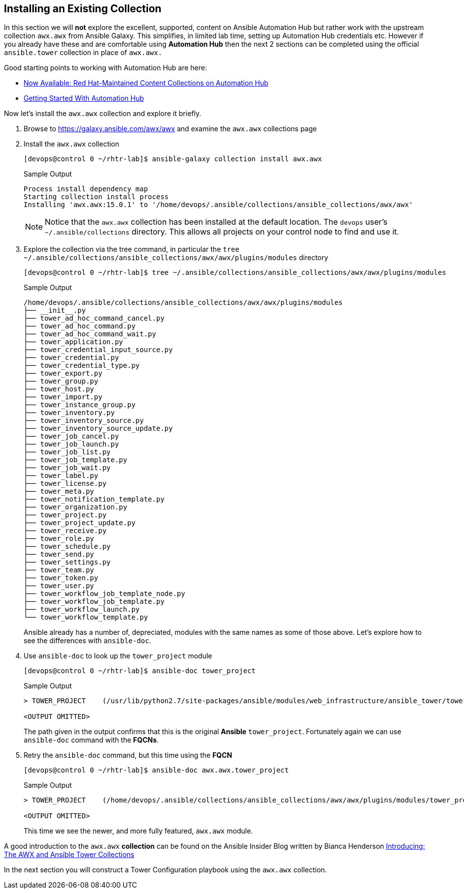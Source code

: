 :GUID: %guid%
:OSP_DOMAIN: dynamic.opentlc.com
:TOWER_URL: %tower_url%
:TOWER_ADMIN_USER: %tower_admin_user%
:TOWER_ADMIN_PASSWORD: %tower_admin_password%
:SSH_COMMAND: %ssh_command%
:SSH_PASSWORD: %ssh_password%
:VSCODE_UI_URL: %vscode_ui_url%
:VSCODE_UI_PASSWORD: %vscode_ui_password%
:organization_name: Default
:gitlab_project: ansible/gitops-lab
:project_prod: Project gitOps - Prod
:project_test: Project gitOps - Test
:inventory_prod: GitOps inventory - Prod Env
:inventory_test: GitOps inventory - Test Env
:credential_machine: host_credential
:credential_git: gitlab_credential
:credential_git_token: gitlab_token 
:credential_openstack: cloud_credential
:jobtemplate_prod: App deployer - Prod Env
:jobtemplate_test: App deployer - Test Env
:source-linenums-option:        
:markup-in-source: verbatim,attributes,quotes
:show_solution: tru


== Installing an Existing Collection

In this section we will *not* explore the excellent, supported, content on Ansible Automation Hub but rather work with the upstream collection `awx.awx` from Ansible Galaxy.
This simplifies, in limited lab time, setting up Automation Hub credentials etc.
However if you already have these and are comfortable using *Automation Hub* then the next 2 sections can be completed using the official `ansible.tower` collection in place of `awx.awx.`

Good starting points to working with Automation Hub are here:

* link:https://www.ansible.com/blog/now-available-the-new-ansible-content-collections-on-automation-hub[Now Available: Red Hat-Maintained Content Collections on Automation Hub]
* link:https://www.ansible.com/blog/getting-started-with-automation-hub[Getting Started With Automation Hub]

Now let's install the `awx.awx` collection and explore it briefly.

. Browse to https://galaxy.ansible.com/awx/awx and examine the `awx.awx` collections page

. Install the `awx.awx` collection 
+

[source,sh]
----
[devops@control 0 ~/rhtr-lab]$ ansible-galaxy collection install awx.awx
----
+

.Sample Output
[source,texinfo]
----
Process install dependency map
Starting collection install process
Installing 'awx.awx:15.0.1' to '/home/devops/.ansible/collections/ansible_collections/awx/awx'
----
+

NOTE: Notice that the `awx.awx` collection has been installed at the default location.
The `devops` user's `~/.ansible/collections` directory.
This allows all projects on your control node to find and use it.

. Explore the collection via the tree command, in particular the `tree ~/.ansible/collections/ansible_collections/awx/awx/plugins/modules` directory
+

[source,sh]
----
[devops@control 0 ~/rhtr-lab]$ tree ~/.ansible/collections/ansible_collections/awx/awx/plugins/modules
----
+

.Sample Output
[source,texinfo]
----
/home/devops/.ansible/collections/ansible_collections/awx/awx/plugins/modules
├── __init__.py
├── tower_ad_hoc_command_cancel.py
├── tower_ad_hoc_command.py
├── tower_ad_hoc_command_wait.py
├── tower_application.py
├── tower_credential_input_source.py
├── tower_credential.py
├── tower_credential_type.py
├── tower_export.py
├── tower_group.py
├── tower_host.py
├── tower_import.py
├── tower_instance_group.py
├── tower_inventory.py
├── tower_inventory_source.py
├── tower_inventory_source_update.py
├── tower_job_cancel.py
├── tower_job_launch.py
├── tower_job_list.py
├── tower_job_template.py
├── tower_job_wait.py
├── tower_label.py
├── tower_license.py
├── tower_meta.py
├── tower_notification_template.py
├── tower_organization.py
├── tower_project.py
├── tower_project_update.py
├── tower_receive.py
├── tower_role.py
├── tower_schedule.py
├── tower_send.py
├── tower_settings.py
├── tower_team.py
├── tower_token.py
├── tower_user.py
├── tower_workflow_job_template_node.py
├── tower_workflow_job_template.py
├── tower_workflow_launch.py
└── tower_workflow_template.py
----
+

Ansible already has a number of, depreciated, modules with the same names as some of those above. Let's explore how to see the differences with `ansible-doc`.

. Use `ansible-doc` to look up the `tower_project` module

+
[source,sh]
----
[devops@control 0 ~/rhtr-lab]$ ansible-doc tower_project
----
+

.Sample Output
[source,texinfo]
----
> TOWER_PROJECT    (/usr/lib/python2.7/site-packages/ansible/modules/web_infrastructure/ansible_tower/tower_project.py)

<OUTPUT OMITTED>
----
+ 

The path given in the output confirms that this is the original *Ansible* `tower_project`. 
Fortunately again we can use `ansible-doc` command with the *FQCNs*.

. Retry the `ansible-doc` command, but this time using the *FQCN*

+
[source,sh]
----
[devops@control 0 ~/rhtr-lab]$ ansible-doc awx.awx.tower_project
----
+

.Sample Output
[source,texinfo]
----
> TOWER_PROJECT    (/home/devops/.ansible/collections/ansible_collections/awx/awx/plugins/modules/tower_project.py)

<OUTPUT OMITTED>
----
+

This time we see the newer, and more fully featured, `awx.awx` module.

A good introduction to the `awx.awx` *collection* can be found on the Ansible Insider Blog written by Bianca Henderson link:https://www.ansible.com/blog/introducing-the-awx-collection[Introducing: The AWX and Ansible Tower Collections]

In the next section you will construct a Tower Configuration playbook using the `awx.awx` collection.
